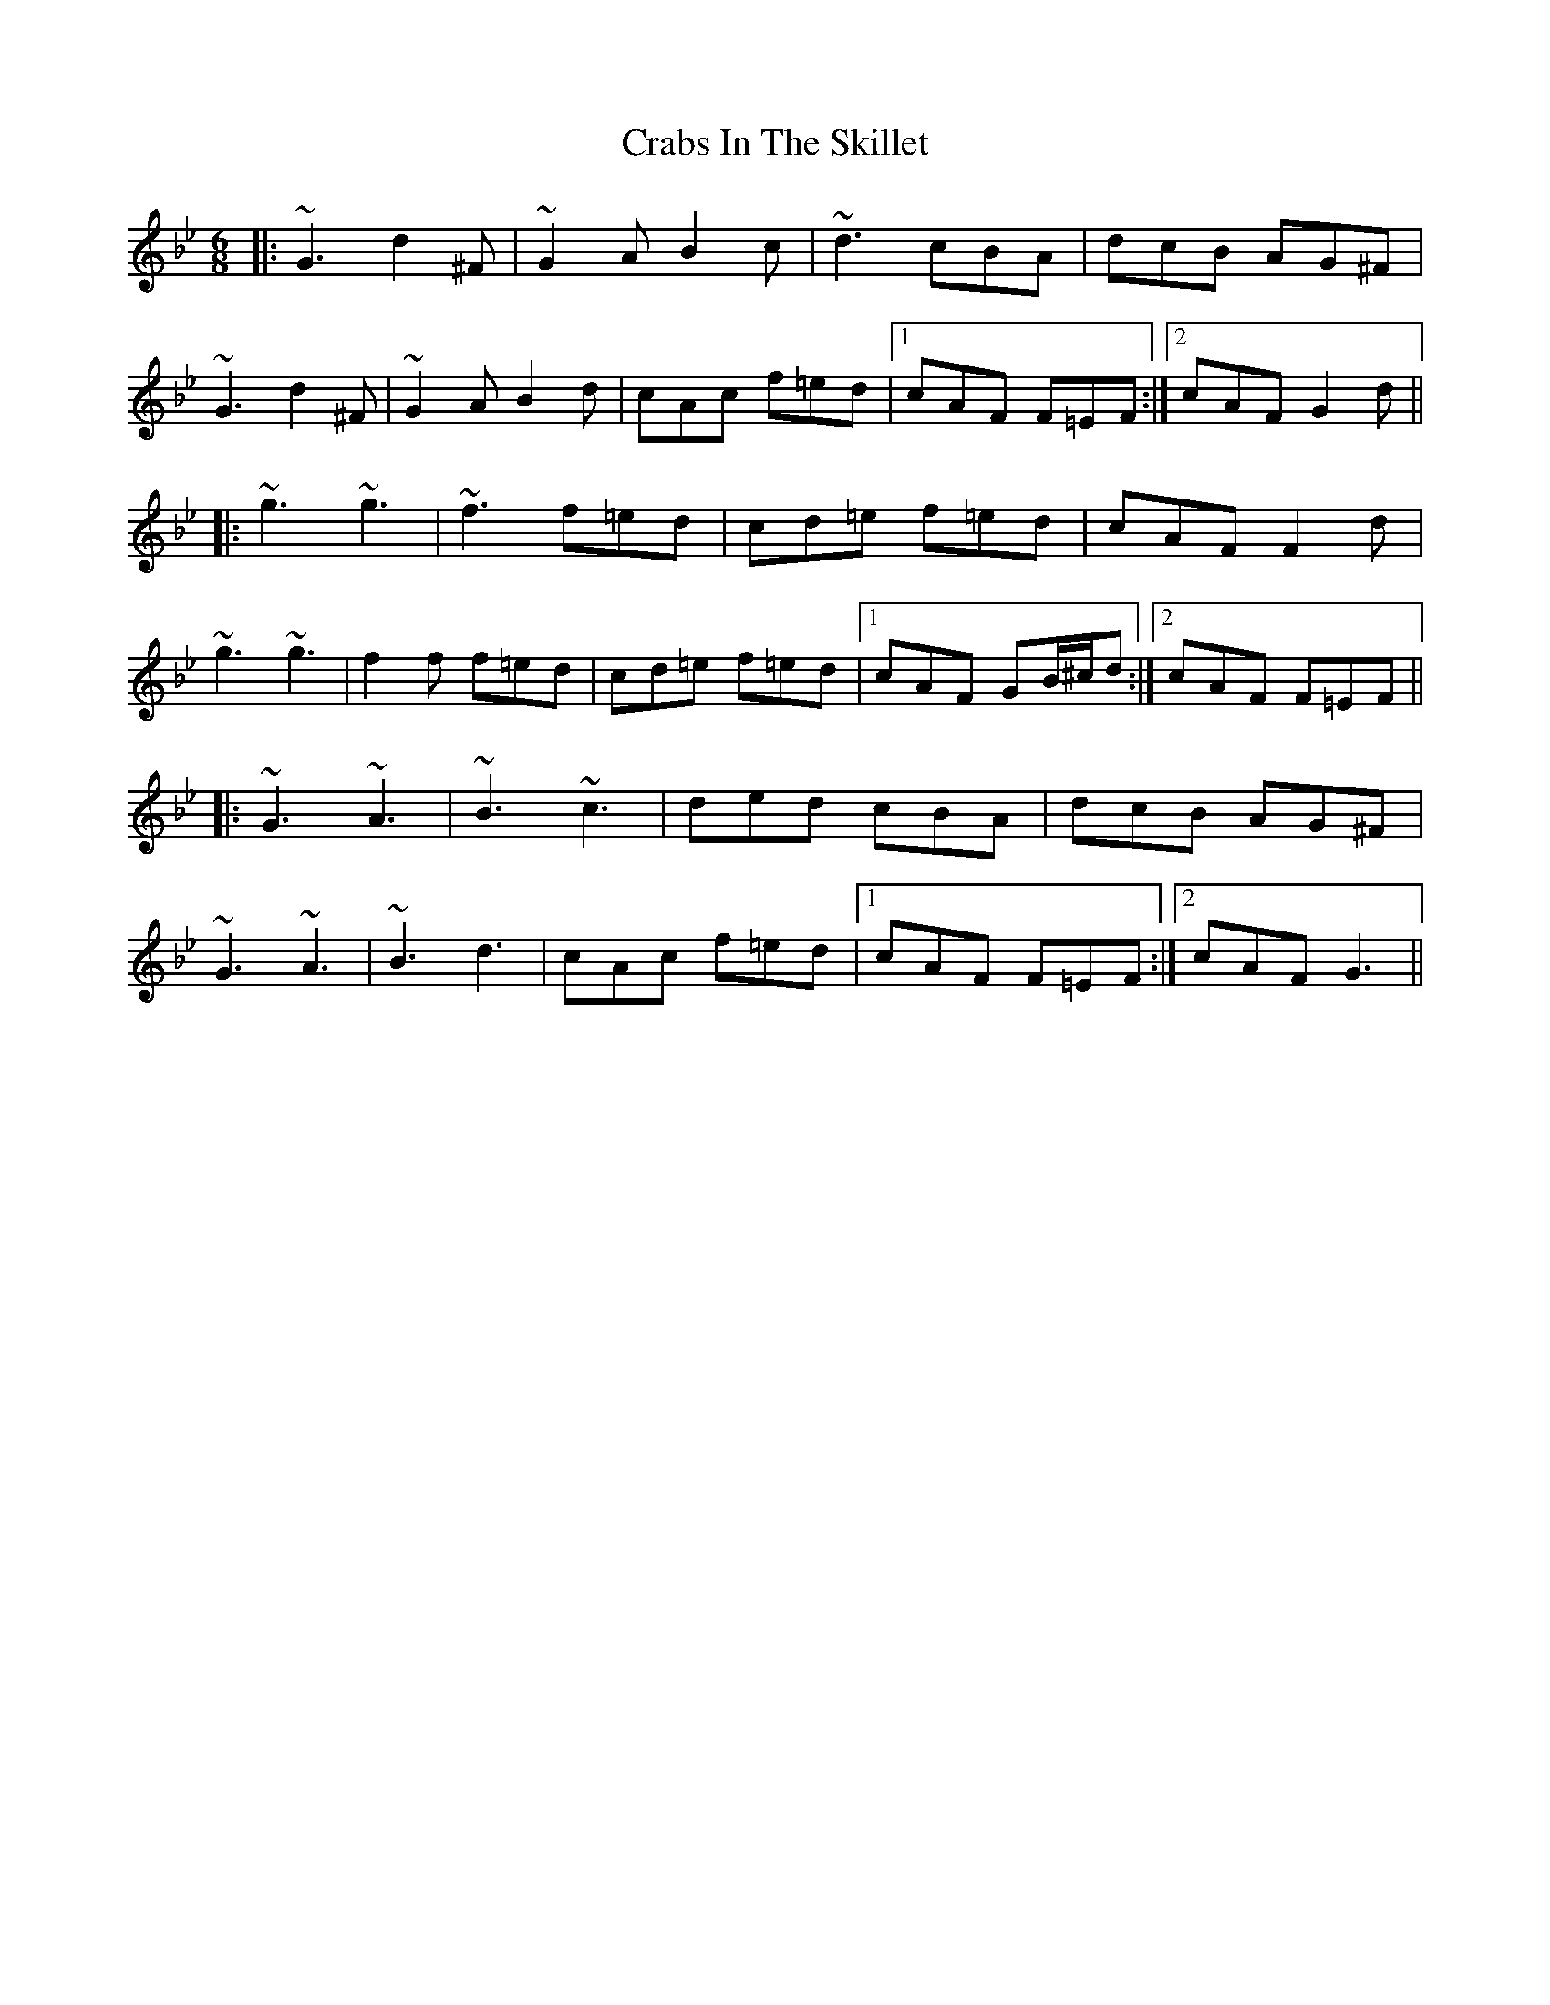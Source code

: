 X: 8442
T: Crabs In The Skillet
R: jig
M: 6/8
K: Gminor
|:~G3 d2^F|~G2A B2c|~d3 cBA|dcB AG^F|
~G3 d2^F|~G2A B2d|cAc f=ed|1 cAF F=EF:|2 cAF G2d||
|:~g3 ~g3|~f3 f=ed|cd=e f=ed|cAF F2d|
~g3 ~g3|f2f f=ed|cd=e f=ed|1 cAF GB/^c/d:|2 cAF F=EF||
|:~G3 ~A3|~B3 ~c3|ded cBA|dcB AG^F|
~G3 ~A3|~B3 d3|cAc f=ed|1 cAF F=EF:|2 cAF G3||

